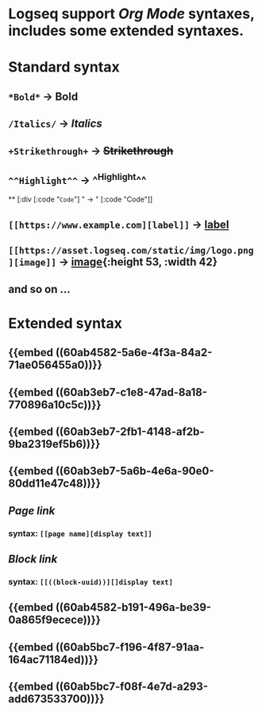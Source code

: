 * Logseq support [[Org Mode]] syntaxes, includes some extended syntaxes.
* *Standard* syntax
** ~*Bold*~ -> *Bold*
** ~/Italics/~ -> /Italics/
** ~+Strikethrough+~ -> +Strikethrough+
** ~^^Highlight^^~ -> ^^Highlight^^
**
[:div [:code "~Code~"] " -> " [:code "Code"]]
** ~[[https://www.example.com][label]]~ -> [[https://www.example.com][label]]
** ~[[https://asset.logseq.com/static/img/logo.png][image]]~ -> [[https://asset.logseq.com/static/img/logo.png][image]]{:height 53, :width 42}
** and so on ...
* *Extended* syntax
** {{embed ((60ab4582-5a6e-4f3a-84a2-71ae056455a0))}}
** {{embed ((60ab3eb7-c1e8-47ad-8a18-770896a10c5c))}}
** {{embed ((60ab3eb7-2fb1-4148-af2b-9ba2319ef5b6))}}
** {{embed ((60ab3eb7-5a6b-4e6a-90e0-80dd11e47c48))}}
** [[Page link]]
*** syntax: ~[[page name][display text]]~
** [[Block link]]
*** syntax: ~[[((block-uuid))][]display text]~
** {{embed ((60ab4582-b191-496a-be39-0a865f9ecece))}}
** {{embed ((60ab5bc7-f196-4f87-91aa-164ac71184ed))}}
** {{embed ((60ab5bc7-f08f-4e7d-a293-add673533700))}}